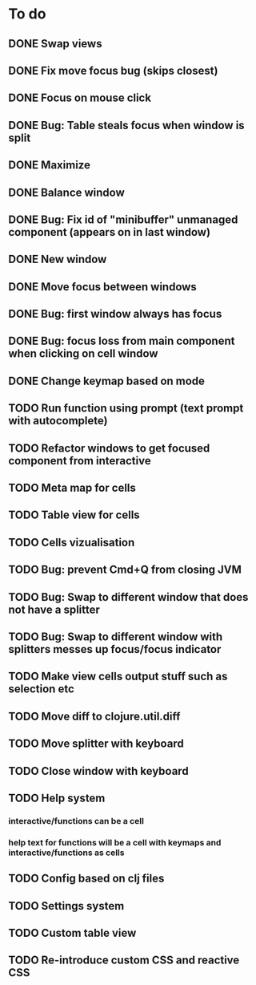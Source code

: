 * To do
** DONE Swap views
** DONE Fix move focus bug (skips closest)
** DONE Focus on mouse click
** DONE Bug: Table steals focus when window is split
** DONE Maximize
** DONE Balance window
** DONE Bug: Fix id of "minibuffer" unmanaged component (appears on in last window)
** DONE New window
** DONE Move focus between windows
** DONE Bug: first window always has focus
** DONE Bug: focus loss from main component when clicking on cell window
** DONE Change keymap based on mode
** TODO Run function using prompt (text prompt with autocomplete)
** TODO Refactor windows to get focused component from interactive
** TODO Meta map for cells
** TODO Table view for cells
** TODO Cells vizualisation
** TODO Bug: prevent Cmd+Q from closing JVM
** TODO Bug: Swap to different window that does not have a splitter
** TODO Bug: Swap to different window with splitters messes up focus/focus indicator
** TODO Make view cells output stuff such as selection etc
** TODO Move diff to clojure.util.diff
** TODO Move splitter with keyboard
** TODO Close window with keyboard
** TODO Help system
*** interactive/functions can be a cell
*** help text for functions will be a cell with keymaps and interactive/functions as cells
** TODO Config based on clj files
** TODO Settings system
** TODO Custom table view
** TODO Re-introduce custom CSS and reactive CSS

